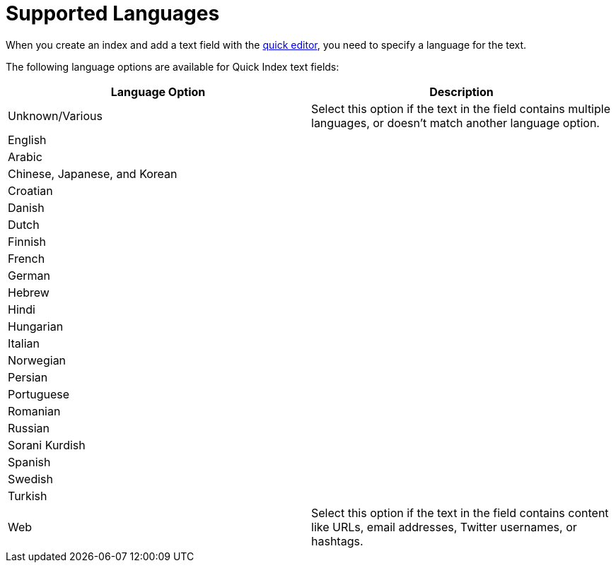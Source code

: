 = Supported Languages 
:page-topic-type: reference

When you create an index and add a text field with the xref:search/create-quick-index.adoc[quick editor], you need to specify a language for the text. 

The following language options are available for Quick Index text fields: 

|====
|Language Option |Description 

|Unknown/Various |Select this option if the text in the field contains multiple languages, or doesn't match another language option. 

2+|English 

2+|Arabic 

2+|Chinese, Japanese, and Korean

2+|Croatian

2+|Danish 

2+|Dutch 

2+|Finnish 

2+|French 

2+|German 

2+|Hebrew

2+|Hindi 

2+|Hungarian 

2+|Italian 

2+|Norwegian 

2+|Persian 

2+|Portuguese 

2+|Romanian 

2+|Russian 

2+|Sorani Kurdish 

2+|Spanish 

2+|Swedish 

2+|Turkish 

|Web |Select this option if the text in the field contains content like URLs, email addresses, Twitter usernames, or hashtags. 
|====
